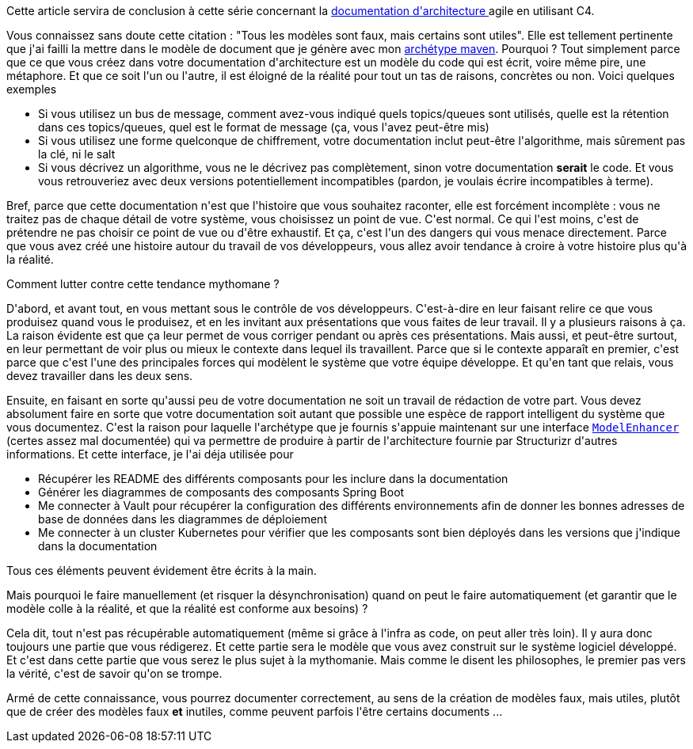 :jbake-type: post
:jbake-status: published
:jbake-title: Tous les modèles sont faux
:jbake-tags: architecture_agile,réflexion,_mois_avr.,_année_2020
:jbake-date: 2020-04-21
:jbake-depth: ../../../../
:jbake-uri: wordpress/2020/04/21/tous-les-modeles-sont-faux.adoc
:jbake-excerpt: 
:jbake-source: https://riduidel.wordpress.com/2020/04/21/tous-les-modeles-sont-faux/
:jbake-style: wordpress

++++
<!-- wp:paragraph -->
<p>Cette article servira de conclusion à cette série concernant la <a href="https://riduidel.wordpress.com/2020/04/07/comment-documenter-une-architecture-ou-pourquoi-jutilise-c4-structurizr-asciidoc/">documentation d'architecture </a>agile en utilisant C4.</p>
<!-- /wp:paragraph -->

<!-- wp:paragraph -->
<p>Vous connaissez sans doute cette citation : "Tous les modèles sont faux, mais certains sont utiles". Elle est tellement pertinente que j'ai failli la mettre dans le modèle de document que je génère avec mon <a href="https://github.com/Riduidel/agile-architecture-documentation-archetype">archétype maven</a>. Pourquoi ? Tout simplement parce que ce que vous créez dans votre documentation d'architecture est un modèle du code qui est écrit, voire même pire, une métaphore. Et que ce soit l'un ou l'autre, il est éloigné de la réalité pour tout un tas de raisons, concrètes ou non. Voici quelques exemples</p>
<!-- /wp:paragraph -->

<!-- wp:list -->
<ul><li>Si vous utilisez un bus de message, comment avez-vous indiqué quels topics/queues sont utilisés, quelle est la rétention dans ces topics/queues, quel est le format de message (ça, vous l'avez peut-être mis)</li><li>Si vous utilisez une forme quelconque de chiffrement, votre documentation inclut peut-être l'algorithme, mais sûrement pas la clé, ni le salt</li><li>Si vous décrivez un algorithme, vous ne le décrivez pas complètement, sinon votre documentation <strong>serait</strong> le code. Et vous vous retrouveriez avec deux versions potentiellement incompatibles (pardon, je voulais écrire incompatibles à terme).</li></ul>
<!-- /wp:list -->

<!-- wp:paragraph -->
<p>Bref, parce que cette documentation n'est que l'histoire que vous souhaitez raconter, elle est forcément incomplète : vous ne traitez pas de chaque détail de votre système, vous choisissez un point de vue. C'est normal. Ce qui l'est moins, c'est de prétendre ne pas choisir ce point de vue ou d'être exhaustif. Et ça, c'est l'un des dangers qui vous menace directement. Parce que vous avez créé une histoire autour du travail de vos développeurs, vous allez avoir tendance à croire à votre histoire plus qu'à la réalité. </p>
<!-- /wp:paragraph -->

<!-- wp:paragraph -->
<p>Comment lutter contre cette tendance mythomane ?</p>
<!-- /wp:paragraph -->

<!-- wp:paragraph -->
<p>D'abord, et avant tout, en vous mettant sous le contrôle de vos développeurs. C'est-à-dire en leur faisant relire ce que vous produisez quand vous le produisez, et en les invitant aux présentations que vous faites de leur travail. Il y a plusieurs raisons à ça. La raison évidente est que ça leur permet de vous corriger pendant ou après ces présentations. Mais aussi, et peut-être surtout, en leur permettant de voir plus ou mieux le contexte dans lequel ils travaillent. Parce que si le contexte apparaît en premier, c'est parce que c'est l'une des principales forces qui modèlent le système que votre équipe développe. Et qu'en tant que relais, vous devez travailler dans les deux sens.</p>
<!-- /wp:paragraph -->

<!-- wp:paragraph -->
<p>Ensuite, en faisant en sorte qu'aussi peu de votre documentation ne soit un travail de rédaction de votre part. Vous devez absolument faire en sorte que votre documentation soit autant que possible une espèce de rapport intelligent du système que vous documentez. C'est la raison pour laquelle l'archétype que je fournis s'appuie maintenant sur une interface <a href="https://github.com/Riduidel/agile-architecture-documentation-system/blob/master/base/src/main/java/org/ndx/agile/architecture/base/ModelEnhancer.java"><code>ModelEnhancer</code></a> (certes assez mal documentée) qui va permettre de produire à partir de l'architecture fournie par Structurizr d'autres informations. Et cette interface, je l'ai déja utilisée pour</p>
<!-- /wp:paragraph -->

<!-- wp:list -->
<ul><li>Récupérer les README des différents composants pour les inclure dans la documentation</li><li>Générer les diagrammes de composants des composants Spring Boot</li><li>Me connecter à Vault pour récupérer la configuration des différents environnements afin de donner les bonnes adresses de base de données dans les diagrammes de déploiement</li><li>Me connecter à un cluster Kubernetes pour vérifier que les composants sont bien déployés dans les versions que j'indique dans la documentation</li></ul>
<!-- /wp:list -->

<!-- wp:paragraph -->
<p>Tous ces éléments peuvent évidement être écrits à la main.</p>
<!-- /wp:paragraph -->

<!-- wp:paragraph -->
<p>Mais pourquoi le faire manuellement (et risquer la désynchronisation) quand on peut le faire automatiquement (et garantir que le modèle colle à la réalité, et que la réalité est conforme aux besoins) ?</p>
<!-- /wp:paragraph -->

<!-- wp:paragraph -->
<p>Cela dit, tout n'est pas récupérable automatiquement (même si grâce à l'infra as code, on peut aller très loin). Il y aura donc toujours une partie que vous rédigerez. Et cette partie sera le modèle que vous avez construit sur le système logiciel développé. Et c'est dans cette partie que vous serez le plus sujet à la mythomanie. Mais comme le disent les philosophes, le premier pas vers la vérité, c'est de savoir qu'on se trompe.</p>
<!-- /wp:paragraph -->

<!-- wp:paragraph -->
<p>Armé de cette connaissance, vous pourrez documenter correctement, au sens de la création de modèles faux, mais utiles, plutôt que de créer des modèles faux <strong>et</strong> inutiles, comme peuvent parfois l'être certains documents ...</p>
<!-- /wp:paragraph -->
++++